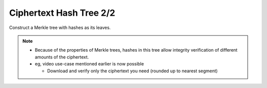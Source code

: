 Ciphertext Hash Tree 2/2
========================

Construct a Merkle tree with hashes as its leaves.

.. image:: docs/immutable/images/ciphertext-hash-tree/ciphertext-hash-tree.png


.. note::

   * Because of the properties of Merkle trees,
     hashes in this tree allow integrity verification of different amounts of the ciphertext.
   * eg, video use-case mentioned earlier is now possible

     * Download and verify only the ciphertext you need
       (rounded up to nearest segment)
